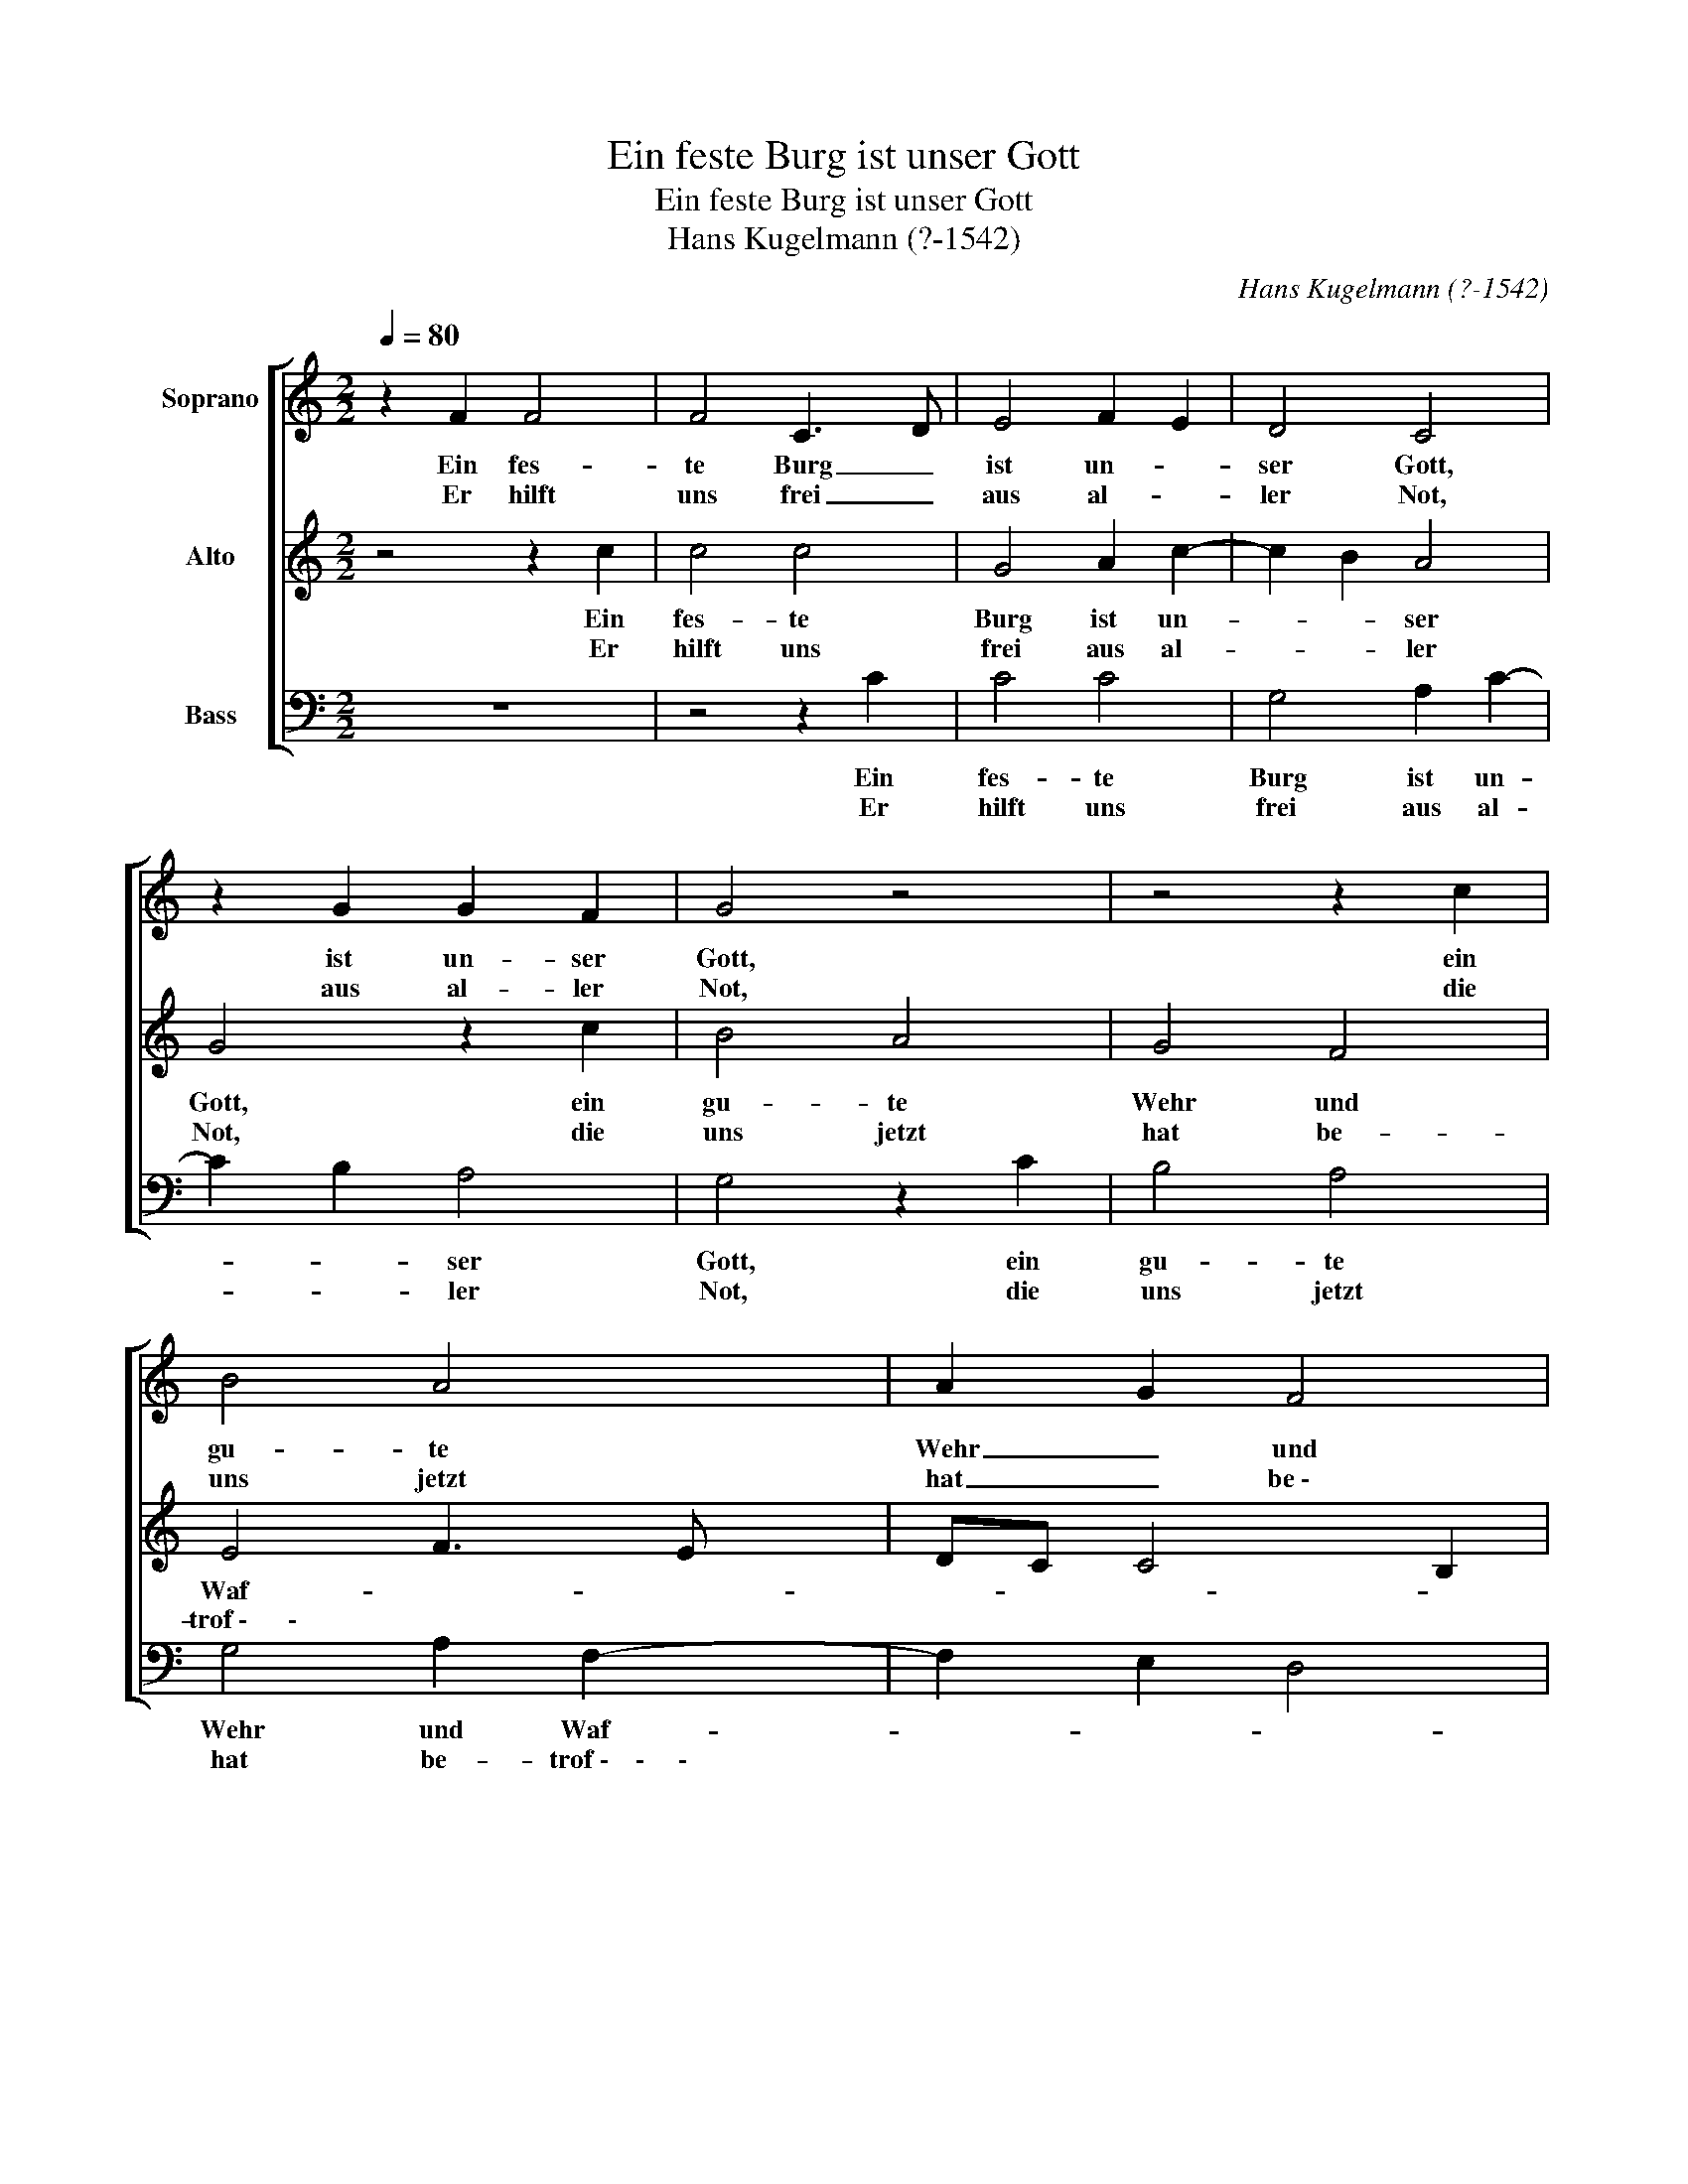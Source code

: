 X:1
T:Ein feste Burg ist unser Gott
T:Ein feste Burg ist unser Gott
T:Hans Kugelmann (?-1542)
C:Hans Kugelmann (?-1542)
%%score [ 1 2 3 ]
L:1/8
Q:1/4=80
M:2/2
K:C
V:1 treble nm="Soprano"
V:2 treble nm="Alto"
V:3 bass nm="Bass"
V:1
 z2 F2 F4 | F4 C3 D | E4 F2 E2 | D4 C4 | z2 G2 G2 F2 | G4 z4 | z4 z2 c2 | B4 A4 | A2 G2 F4 |1 %9
w: Ein fes-|te Burg _|ist un- *|ser Gott,|ist un- ser|Gott,|ein|gu- te|Wehr _ und|
w: Er hilft|uns frei _|aus al- *|ler Not,|aus al- ler|Not,|die|uns jetzt|hat _ be \-|
 E4 C4 :|2 E4 C4 || z4 z2 F2- | F2 G2 A2 c2- | c2 B2 c4 | B4 z2 c2 | B4 A3 G | F2 E2 D4 | %17
w: Waf- fen.|\- trof- fen.|Der|_ alt _ bõ-|* * se|Feind, mit|Ernst er's _|_ jetzt meint;|
w: ||||||||
 CDEF G2 G2 | A4 B4 | c4 c4 | B2 c4 B2 | G4 z4 | z4 z2 c2 | B4 A4 | A2 G2 F4 | E8 |] %26
w: groß _ _ _ Macht und|viel List|sein grau-|sam Rüs- tung|ist,|auf|Erd ist|nicht seins glei-|chen.|
w: |||||||||
V:2
 z4 z2 c2 | c4 c4 | G4 A2 c2- | c2 B2 A4 | G4 z2 c2 | B4 A4 | G4 F4 | E4 F3 E | DC C4 B,2 |1 C8 :|2 %10
w: Ein|fes- te|Burg ist un-|* * ser|Gott, ein|gu- te|Wehr und|Waf- * *||fen.|
w: Er|hilft uns|frei aus al-|* * ler|Not, die|uns jetzt|hat be-|trof \-      \- * *|||
 !breath!C2 C2 E3 F || G3 A B2 c2- | c2 B2 A4 | G8 | z4 C4 | G4 A3 B | c2 A2 B4 | A4 z2 G2- | %18
w: \-fen. Der alt _|_ _ _ bö-|* * se|Feind,|mit|Ernst er's _|_ _ jetzt|meint; groß|
w: ||||||||
 G2 F2 G4 | E4 F4 | G2 E3 CDD | E2 c2 B2 A2 | G4 F4 | E4 F3 E | DC C4 B,2 | C8 |] %26
w: _ Macht und|viel List|sein grau- sam Rüs- tung|ist, auf Erd ist|nicht seins|glei- * *||chen.|
w: ||||||||
V:3
 z8 | z4 z2 C2 | C4 C4 | G,4 A,2 C2- | C2 B,2 A,4 | G,4 z2 C2 | B,4 A,4 | G,4 A,2 F,2- | %8
w: |Ein|fes- te|Burg ist un-|* * ser|Gott, ein|gu- te|Wehr und Waf-|
w: |Er|hilft uns|frei aus al-|* * ler|Not, die|uns jetzt|hat be- trof \-    \-     \-|
 F,2 E,2 D,4 |1 C,8 :|2 C,4 z2 C,2 || E,3 F, G,2 A,2- | A,2 G,4 F,2 | G,4 C,4 | G,4 A,4 | B,4 C4 | %16
w: |fen.|\-fen. Der|alt _ _ bö-|* * se|Feind, mit|Ernst er's|jetzt meint;|
w: ||||||||
 z4 B,4 | C4 B,4 | A,4 G,4 | A,4 A,4 | G,2 A,4 G,2 | E,4 z2 C2 | B,4 A,4 | G,4 A,2 F,2- | %24
w: groß|Macht und|viel List|sein grau-|sam Rüs- tung|ist, auf|Erd ist|nicht seins glei-|
w: ||||||||
 F,2 E,2 D,4 | C,8 |] %26
w: |chen.|
w: ||

